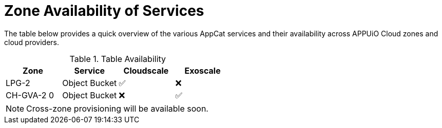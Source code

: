 = Zone Availability of Services

The table below provides a quick overview of the various AppCat services and their availability across APPUiO Cloud zones and cloud providers.

.Table Availability
|===
|Zone | Service | Cloudscale | Exoscale

|LPG-2
|Object Bucket
|✅
|❌

|CH-GVA-2 0
|Object Bucket
|❌
|✅

|===

NOTE: Cross-zone provisioning will be available soon.
